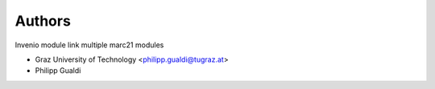 ..
    Copyright (C) 2024 Graz University of Technology.

    invenio-catalogue-marc21 is free software; you can redistribute it
    and/or modify it under the terms of the MIT License; see LICENSE file for
    more details.

Authors
=======

Invenio module link multiple marc21 modules

- Graz University of Technology <philipp.gualdi@tugraz.at>
- Philipp Gualdi
